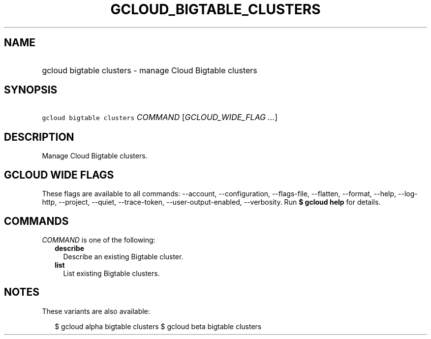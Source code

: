 
.TH "GCLOUD_BIGTABLE_CLUSTERS" 1



.SH "NAME"
.HP
gcloud bigtable clusters \- manage Cloud Bigtable clusters



.SH "SYNOPSIS"
.HP
\f5gcloud bigtable clusters\fR \fICOMMAND\fR [\fIGCLOUD_WIDE_FLAG\ ...\fR]



.SH "DESCRIPTION"

Manage Cloud Bigtable clusters.



.SH "GCLOUD WIDE FLAGS"

These flags are available to all commands: \-\-account, \-\-configuration,
\-\-flags\-file, \-\-flatten, \-\-format, \-\-help, \-\-log\-http, \-\-project,
\-\-quiet, \-\-trace\-token, \-\-user\-output\-enabled, \-\-verbosity. Run \fB$
gcloud help\fR for details.



.SH "COMMANDS"

\f5\fICOMMAND\fR\fR is one of the following:

.RS 2m
.TP 2m
\fBdescribe\fR
Describe an existing Bigtable cluster.

.TP 2m
\fBlist\fR
List existing Bigtable clusters.


.RE
.sp

.SH "NOTES"

These variants are also available:

.RS 2m
$ gcloud alpha bigtable clusters
$ gcloud beta bigtable clusters
.RE

